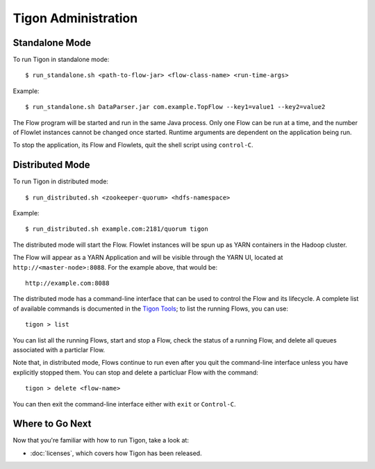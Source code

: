 .. :author: Cask Data, Inc.
   :description: Administration of Tigon Applications
   :copyright: Copyright © 2014 Cask Data, Inc.

============================================
Tigon Administration
============================================

.. highlight:: console

Standalone Mode
===============

To run Tigon in standalone mode::

  $ run_standalone.sh <path-to-flow-jar> <flow-class-name> <run-time-args>
  
Example::

  $ run_standalone.sh DataParser.jar com.example.TopFlow --key1=value1 --key2=value2
  
The Flow program will be started and run in the same Java process. Only one Flow can be
run at a time, and the number of Flowlet instances cannot be changed once started.
Runtime arguments are dependent on the application being run.

To stop the application, its Flow and Flowlets, quit the shell script using ``control-C``.


Distributed Mode
================

To run Tigon in distributed mode::

  $ run_distributed.sh <zookeeper-quorum> <hdfs-namespace>
  
Example::

  $ run_distributed.sh example.com:2181/quorum tigon

The distributed mode will start the Flow. Flowlet instances will be spun up as YARN
containers in the Hadoop cluster.

The Flow will appear as a YARN Application and will be visible through
the YARN UI, located at ``http://<master-node>:8088``. For the example above, that would be::

  http://example.com:8088

The distributed mode has a command-line interface that can be used to control the Flow and
its lifecycle. A complete list of available commands is documented in the `Tigon Tools <tools.html>`__;
to list the running Flows, you can use::

  tigon > list

You can list all the running Flows, start and stop a Flow, check the status of a running Flow,
and delete all queues associated with a particlar Flow.

Note that, in distributed mode, Flows continue to run even after you quit the command-line
interface unless you have explicitly stopped them. You can stop and delete a particluar Flow 
with the command::

  tigon > delete <flow-name>

You can then exit the command-line interface either with ``exit`` or ``Control-C``.


Where to Go Next
================

Now that you're familiar with how to run Tigon, take a look at:

- :doc:`licenses`, which covers how Tigon has been released.
